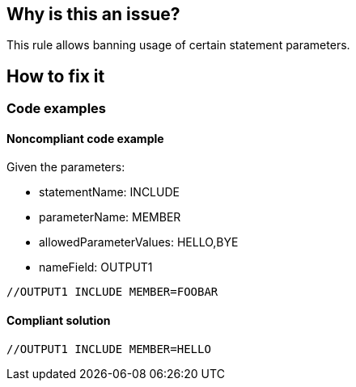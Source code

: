 == Why is this an issue?

This rule allows banning usage of certain statement parameters.

== How to fix it

=== Code examples

==== Noncompliant code example

Given the parameters:

* statementName: INCLUDE
* parameterName: MEMBER
* allowedParameterValues: HELLO,BYE
* nameField: OUTPUT1

[source,jcl,diff-id=1,diff-type=noncompliant]
----
//OUTPUT1 INCLUDE MEMBER=FOOBAR
----

==== Compliant solution

[source,jcl,diff-id=1,diff-type=compliant]
----
//OUTPUT1 INCLUDE MEMBER=HELLO
----

ifdef::env-github,rspecator-view[]

'''
== Implementation Specification
(visible only on this page)

=== Parameters

.operationName
****

Name of the operation in statements where parameters should be checked.
****

.parameterName
****

Name of the parameter whose value should be checked.
****

.allowedParameterValues
****

Comma-separated list of valid values for the given parameter, e.g. SYSOUT1, SYSOUT2.
****

.nameField
****

The name field value of the statement to be checked, e.g. JOBLIB, STEPLIB.
This parameter is optional. If absent, the name field of the statement will not be taken into account.

****

'''

endif::env-github,rspecator-view[]
